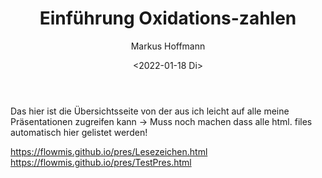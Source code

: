 #+TITLE: Einführung  Oxidations-zahlen
#+AUTHOR: Markus Hoffmann
#+DATE:  <2022-01-18 Di>

:REVEAL_PROPERTIES:
# #+REVEAL_ROOT: file:///home/flowmis/pres/reveal
#+REVEAL_ROOT: https://cdn.jsdelivr.net/npm/reveal.js
#+REVEAL_THEME: serif
#+OPTIONS: timestamp:nil toc:1 num:nil
:END:

Das hier ist die Übersichtsseite von der aus ich leicht auf alle meine Präsentationen zugreifen kann -> Muss noch machen dass alle html. files automatisch hier gelistet werden!

[[https://flowmis.github.io/pres/Lesezeichen.html]]
[[https://flowmis.github.io/pres/TestPres.html]]
